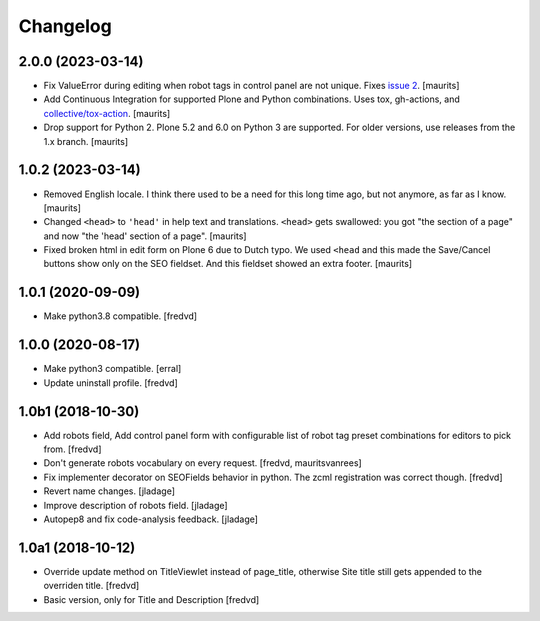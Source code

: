 Changelog
=========


2.0.0 (2023-03-14)
------------------

- Fix ValueError during editing when robot tags in control panel are not unique.
  Fixes `issue 2 <https://github.com/collective/collective.behavior.seo/issues/2>`_.
  [maurits]

- Add Continuous Integration for supported Plone and Python combinations.
  Uses tox, gh-actions, and `collective/tox-action <https://github.com/collective/tox-action>`_.
  [maurits]

- Drop support for Python 2.
  Plone 5.2 and 6.0 on Python 3 are supported.
  For older versions, use releases from the 1.x branch.
  [maurits]


1.0.2 (2023-03-14)
------------------

- Removed English locale.  I think there used to be a need for this long time ago, but not anymore, as far as I know.
  [maurits]

- Changed ``<head>`` to ``'head'`` in help text and translations.
  ``<head>`` gets swallowed:
  you got "the section of a page" and now "the 'head' section of a page".
  [maurits]

- Fixed broken html in edit form on Plone 6 due to Dutch typo.
  We used ``<head`` and this made the Save/Cancel buttons show only on the SEO fieldset.
  And this fieldset showed an extra footer.
  [maurits]


1.0.1 (2020-09-09)
------------------

- Make python3.8 compatible. [fredvd]


1.0.0 (2020-08-17)
------------------

- Make python3 compatible. [erral]

- Update uninstall profile. [fredvd]


1.0b1 (2018-10-30)
------------------

- Add robots field, Add control panel form with configurable list of robot tag preset combinations for editors to pick from. [fredvd]

- Don't generate robots vocabulary on every request. [fredvd, mauritsvanrees]

- Fix implementer decorator on SEOFields behavior in python. The zcml registration was correct though. [fredvd]

- Revert name changes.  [jladage]

- Improve description of robots field.  [jladage]

- Autopep8 and fix code-analysis feedback.  [jladage]


1.0a1 (2018-10-12)
------------------

- Override update method on TitleViewlet instead of page_title, otherwise Site title still gets
  appended to the overriden title.
  [fredvd]

- Basic version, only for Title and Description
  [fredvd]
